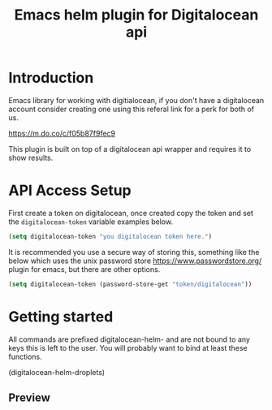 #+TITLE: Emacs helm plugin for Digitalocean api


* Introduction

Emacs library for working with digitialocean, if you don't have a digitalocean account consider creating one 
using this referal link for a perk for both of us.

[[https://m.do.co/c/f05b87f9fec9]]

This plugin is built on top of a digitalocean api wrapper and requires it to show results. 

* API Access Setup
First create a token on digitalocean, once created copy the token and set the =digitalocean-token= variable examples below.

#+BEGIN_SRC emacs-lisp
(setq digitalocean-token "you digitalocean token here.")
#+END_SRC

It is recommended you use a secure way of storing this, something like the below
which uses the unix password store https://www.passwordstore.org/ plugin for emacs, but there are other options.
#+BEGIN_SRC emacs-lisp
(setq digitalocean-token (password-store-get "token/digitalocean"))
#+END_SRC

* Getting started
All commands are prefixed digitalocean-helm- and are not bound to any keys this is left to the user.
You will probably want to bind at least these functions.

(digitalocean-helm-droplets)

** Preview
